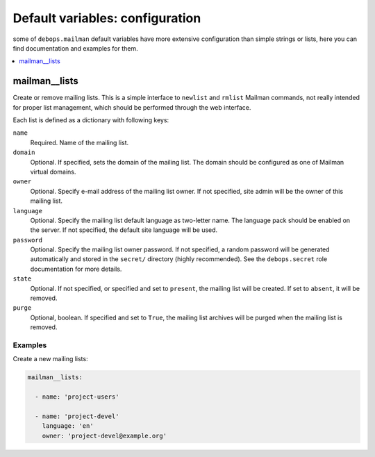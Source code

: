 Default variables: configuration
================================

some of ``debops.mailman`` default variables have more extensive configuration
than simple strings or lists, here you can find documentation and examples for
them.

.. contents::
   :local:
   :depth: 1

.. _mailman__lists:

mailman__lists
--------------

Create or remove mailing lists. This is a simple interface to ``newlist`` and
``rmlist`` Mailman commands, not really intended for proper list management,
which should be performed through the web interface.

Each list is defined as a dictionary with following keys:

``name``
  Required. Name of the mailing list.

``domain``
  Optional. If specified, sets the domain of the mailing list. The domain
  should be configured as one of Mailman virtual domains.

``owner``
  Optional. Specify e-mail address of the mailing list owner. If not specified,
  site admin will be the owner of this mailing list.

``language``
  Optional. Specify the mailing list default language as two-letter name. The
  language pack should be enabled on the server. If not specified, the default
  site language will be used.

``password``
  Optional. Specify the mailing list owner password. If not specified, a random
  password will be generated automatically and stored in the ``secret/``
  directory (highly recommended). See the ``debops.secret`` role documentation
  for more details.

``state``
  Optional. If not specified, or specified and set to ``present``, the mailing
  list will be created. If set to ``absent``, it will be removed.

``purge``
  Optional, boolean. If specified and set to ``True``, the mailing list
  archives will be purged when the mailing list is removed.

Examples
~~~~~~~~

Create a new mailing lists:

.. code-block:: yaml

   mailman__lists:

     - name: 'project-users'

     - name: 'project-devel'
       language: 'en'
       owner: 'project-devel@example.org'

